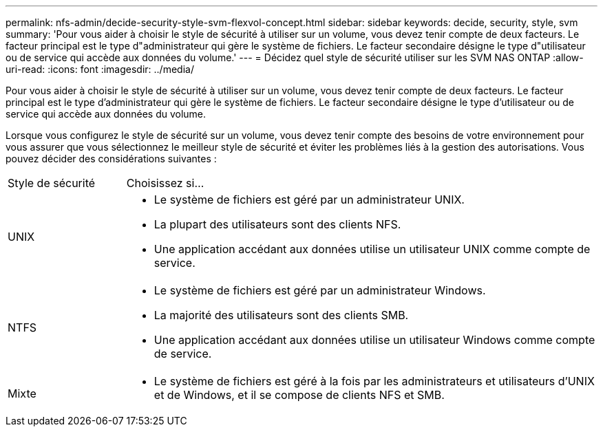 ---
permalink: nfs-admin/decide-security-style-svm-flexvol-concept.html 
sidebar: sidebar 
keywords: decide, security, style, svm 
summary: 'Pour vous aider à choisir le style de sécurité à utiliser sur un volume, vous devez tenir compte de deux facteurs. Le facteur principal est le type d"administrateur qui gère le système de fichiers. Le facteur secondaire désigne le type d"utilisateur ou de service qui accède aux données du volume.' 
---
= Décidez quel style de sécurité utiliser sur les SVM NAS ONTAP
:allow-uri-read: 
:icons: font
:imagesdir: ../media/


[role="lead"]
Pour vous aider à choisir le style de sécurité à utiliser sur un volume, vous devez tenir compte de deux facteurs. Le facteur principal est le type d'administrateur qui gère le système de fichiers. Le facteur secondaire désigne le type d'utilisateur ou de service qui accède aux données du volume.

Lorsque vous configurez le style de sécurité sur un volume, vous devez tenir compte des besoins de votre environnement pour vous assurer que vous sélectionnez le meilleur style de sécurité et éviter les problèmes liés à la gestion des autorisations. Vous pouvez décider des considérations suivantes :

[cols="20,80"]
|===


| Style de sécurité | Choisissez si... 


 a| 
UNIX
 a| 
* Le système de fichiers est géré par un administrateur UNIX.
* La plupart des utilisateurs sont des clients NFS.
* Une application accédant aux données utilise un utilisateur UNIX comme compte de service.




 a| 
NTFS
 a| 
* Le système de fichiers est géré par un administrateur Windows.
* La majorité des utilisateurs sont des clients SMB.
* Une application accédant aux données utilise un utilisateur Windows comme compte de service.




 a| 
Mixte
 a| 
* Le système de fichiers est géré à la fois par les administrateurs et utilisateurs d'UNIX et de Windows, et il se compose de clients NFS et SMB.


|===